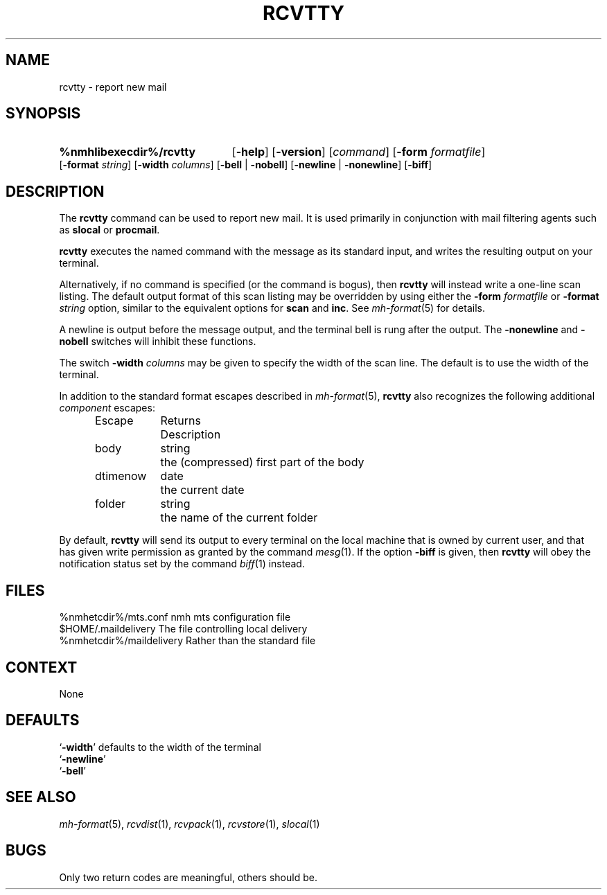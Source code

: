 .TH RCVTTY %manext1% "March 23, 2017" "%nmhversion%"
.\"
.\" %nmhwarning%
.\"
.SH NAME
rcvtty  \- report new mail
.SH SYNOPSIS
.HP 5
.na
.B %nmhlibexecdir%/rcvtty
.RB [ \-help ]
.RB [ \-version ]
.RI [ command ]
.RB [ \-form
.IR formatfile ]
.RB [ \-format
.IR string ]
.RB [ \-width
.IR columns ]
.RB [ \-bell " | " \-nobell ]
.RB [ \-newline " | " \-nonewline ]
.RB [ \-biff ]
.ad
.SH DESCRIPTION
The
.B rcvtty
command can be used to report new mail.  It is used primarily
in conjunction with mail filtering agents such as
.B slocal
or
.BR procmail .
.PP
.B rcvtty
executes the named command with the message as its standard input,
and writes the resulting output on your terminal.
.PP
Alternatively, if no command is specified (or the command is bogus), then
.B rcvtty
will instead write a one-line scan listing.  The default output format
of this scan listing may be overridden by using either the
.B \-form
.I formatfile
or
.B \-format
.I string
option, similar to the equivalent options for
.B scan
and
.BR inc .
See
.IR mh\-format (5)
for details.
.PP
A newline is output before the message output, and the terminal bell is
rung after the output.  The
.B \-nonewline
and
.B \-nobell
switches will inhibit these functions.
.PP
The switch
.B \-width
.I columns
may be given to specify the width of the scan line.
The default is to use the width of the terminal.
.PP
In addition to the standard format escapes described in
.IR mh\-format (5),
.B rcvtty
also recognizes the following additional
.I component
escapes:
.PP
.RS 5
.nf
.ta \w'Dtimenow  'u +\w'Returns  'u
Escape	Returns	Description
body	string	the (compressed) first part of the body
dtimenow	date	the current date
folder	string	the name of the current folder
.fi
.RE
.PP
By default,
.B rcvtty
will send its output to every terminal on the local machine that
is owned by current user, and that has given write permission
as granted by the command
.IR mesg (1).
If the option
.B \-biff
is given, then
.B rcvtty
will obey the notification status set by the command
.IR biff (1)
instead.
.SH FILES
.fc ^ ~
.nf
.ta \w'%nmhetcdir%/ExtraBigFileName  'u
^%nmhetcdir%/mts.conf~^nmh mts configuration file
^$HOME/\&.maildelivery~^The file controlling local delivery
^%nmhetcdir%/maildelivery~^Rather than the standard file
.fi
.SH CONTEXT
None
.SH DEFAULTS
.nf
.RB ` \-width "' defaults to the width of the terminal"
.RB ` \-newline '
.RB ` \-bell '
.fi
.SH "SEE ALSO"
.IR mh-format (5),
.IR rcvdist (1),
.IR rcvpack (1),
.IR rcvstore (1),
.IR slocal (1)
.SH BUGS
Only two return codes are meaningful, others should be.
